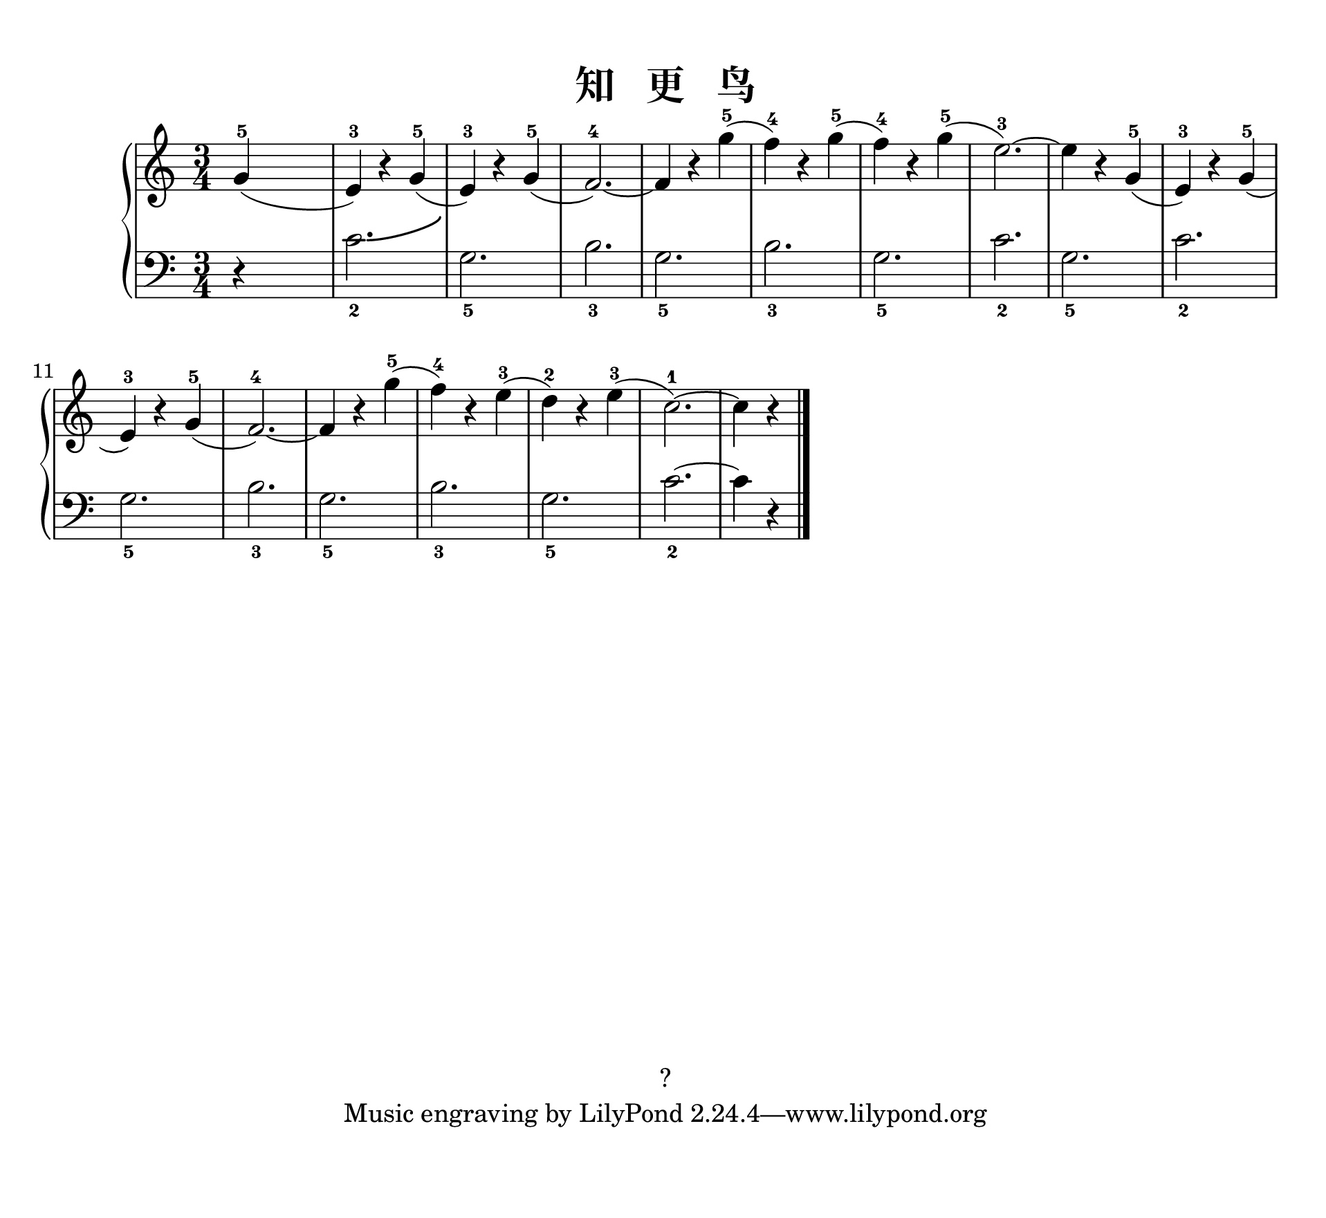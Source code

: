 \version "2.20.0" 

\header {
	encodingsoftware = "Finale 2014.5 for Mac" 
	encodingdate = "2017-04-01" 
	copyright = "?" 
	title = "知   更   鸟" 
}


#(set-global-staff-size 24) 

\paper {
	paper-width = 24.34\cm 
	paper-height = 22.36\cm 
	top-margin = 0.99\cm 
	bottom-margin = 1.67\cm 
	left-margin = 0.99\cm 
	right-margin = 0.89\cm 
	between-system-space = 2.05\cm 
	page-top-space = 1.19\cm 
	ragged-last = ##t 
}


\layout {
	\context {
		\Score 
		autoBeaming = ##f 
	}
	
}


PartPOneVoiceOne = \relative g' {
	\clef "treble" \key c \major \time 3/4 |
	\stemUp g4 ( ^5 s2 |
	\stemUp e4 ) ^3 r4 \stemUp g4 ( ^5 |
	\stemUp e4 ) ^3 r4 \stemUp g4 ( ^5 |
	\stemUp f2. ) ~ ^4 |
	\stemUp f4 r4 \stemDown g'4 ( ^5 |
	\stemDown f4 ) ^4 r4 \stemDown g4 ( ^5 |
	\stemDown f4 ) ^4 r4 \stemDown g4 ( ^5 |
	\stemDown e2. ) ~ ^3 |
	\stemDown e4 r4 \stemUp g,4 ( ^5 |
	\barNumberCheck #10 \stemUp e4 ) ^3 r4 \stemUp g4 ( ^5 |
	\stemUp e4 ) ^3 r4 \stemUp g4 ( ^5 |
	\stemUp f2. ) ~ ^4 |
	\stemUp f4 r4 \stemDown g'4 ( ^5 |
	\stemDown f4 ) ^4 r4 \stemDown e4 ( ^3 |
	\stemDown d4 ) ^2 r4 \stemDown e4 ( ^3 |
	\stemDown c2. ) ~ ^1 |
	\stemDown c4 r4 \bar "|." 
}


PartPOneVoiceTwo = \relative c' {
	\clef "bass" \key c \major \time 3/4 r4 s2 \stemDown c2. -\bendAfter #4 _2 \stemDown g2. _5 \stemDown b2. _3 \stemDown g2. _5 \stemDown b2. _3 \stemDown g2. _5 \stemDown c2. _2 \stemDown g2. _5 \stemDown c2. _2 \stemDown g2. _5 \stemDown b2. _3 \stemDown g2. _5 \stemDown b2. _3 \stemDown g2. _5 \stemDown c2. ~ _2 \stemDown c4 r4 \bar "|." 
}


\score {
	<<
		\new PianoStaff <<
			\context Staff = "1" <<
				\mergeDifferentlyDottedOn 
				\mergeDifferentlyHeadedOn 
				\context Voice = "PartPOneVoiceOne" {
					\PartPOneVoiceOne 
				}
				
			>>
			
			\context Staff = "2" <<
				\mergeDifferentlyDottedOn 
				\mergeDifferentlyHeadedOn 
				\context Voice = "PartPOneVoiceTwo" {
					\PartPOneVoiceTwo 
				}
				
			>>
			
		>>
		
	>>
	
	\layout {
	}
	
	\midi {
		\tempo 4 = 120 
	}
	
}


